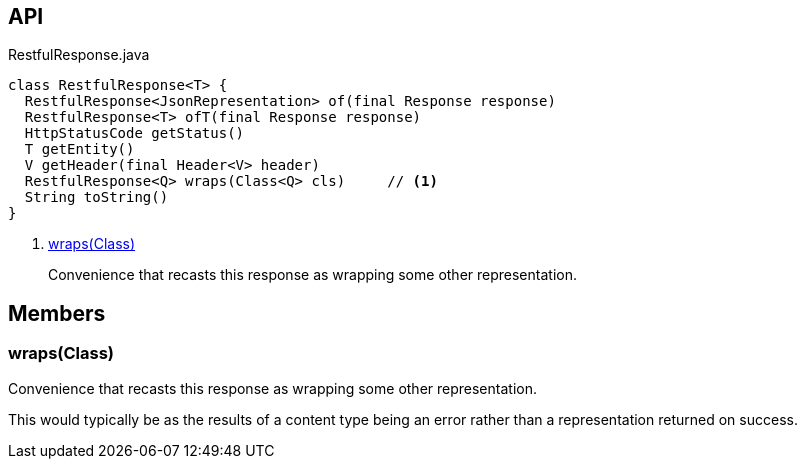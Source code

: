:Notice: Licensed to the Apache Software Foundation (ASF) under one or more contributor license agreements. See the NOTICE file distributed with this work for additional information regarding copyright ownership. The ASF licenses this file to you under the Apache License, Version 2.0 (the "License"); you may not use this file except in compliance with the License. You may obtain a copy of the License at. http://www.apache.org/licenses/LICENSE-2.0 . Unless required by applicable law or agreed to in writing, software distributed under the License is distributed on an "AS IS" BASIS, WITHOUT WARRANTIES OR  CONDITIONS OF ANY KIND, either express or implied. See the License for the specific language governing permissions and limitations under the License.

== API

[source,java]
.RestfulResponse.java
----
class RestfulResponse<T> {
  RestfulResponse<JsonRepresentation> of(final Response response)
  RestfulResponse<T> ofT(final Response response)
  HttpStatusCode getStatus()
  T getEntity()
  V getHeader(final Header<V> header)
  RestfulResponse<Q> wraps(Class<Q> cls)     // <.>
  String toString()
}
----

<.> xref:#wraps__Class[wraps(Class)]
+
--
Convenience that recasts this response as wrapping some other representation.
--

== Members

[#wraps__Class]
=== wraps(Class)

Convenience that recasts this response as wrapping some other representation.

This would typically be as the results of a content type being an error rather than a representation returned on success.
